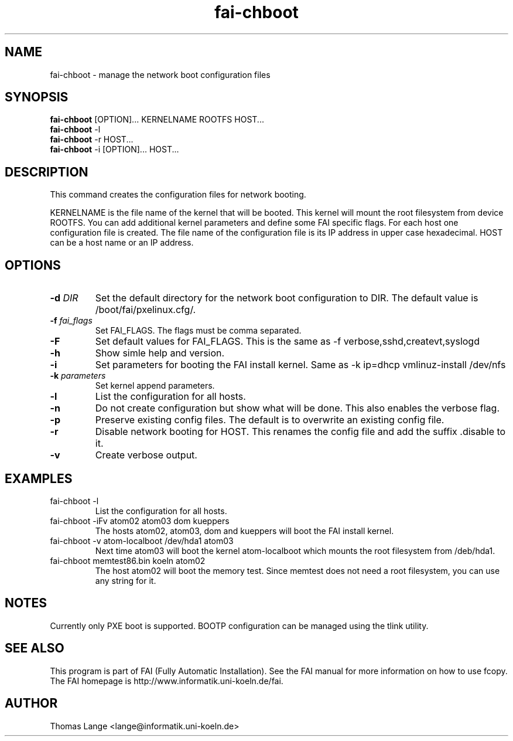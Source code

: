 .\"                                      Hey, EMACS: -*- nroff -*-
.TH fai-chboot 8 "27 may 2003" "FAI 2.4.2"
.SH NAME
fai-chboot \- manage the network boot configuration files
.SH SYNOPSIS
.B fai-chboot
[OPTION]... KERNELNAME ROOTFS HOST...
.br
.B fai-chboot
-l
.br
.B fai-chboot
-r HOST...
.br
.B fai-chboot
-i [OPTION]... HOST...
.SH DESCRIPTION
This command creates the configuration files for network booting.

KERNELNAME is the file name of the kernel that will be booted. This
kernel will mount the root filesystem from device ROOTFS. You can add
additional kernel parameters and define some FAI specific flags. For
each host one configuration file is created. The file name of the
configuration file is its IP address in upper case hexadecimal. HOST
can be a host name or an IP address.

.SH OPTIONS
.TP
.BI "\-d " DIR
Set the default directory for the network boot configuration to
DIR. The default value is /boot/fai/pxelinux.cfg/.
.TP
.BI "\-f " fai_flags
Set FAI_FLAGS. The flags must be comma separated.
.TP
.BI \-F
Set default values for FAI_FLAGS. This is the same as -f
verbose,sshd,createvt,syslogd
.TP
.B \-h
Show simle help and version.
.TP
.B \-i
Set parameters for booting the FAI install kernel. Same as -k ip=dhcp vmlinuz-install /dev/nfs
.TP
.BI "\-k " parameters
Set kernel append parameters.
.TP
.B \-l
List the configuration for all hosts.
.TP
.B \-n
Do not create configuration but show what will be done. This also
enables the verbose flag.
.TP
.B \-p
Preserve existing config files. The default is to overwrite an
existing config file.
.TP
.B \-r
Disable network booting for HOST. This renames the config file and add
the suffix .disable to it.
.TP
.B \-v
Create verbose output.
.SH EXAMPLES
.TP
fai-chboot -l
List the configuration for all hosts.
.TP
fai-chboot -iFv atom02 atom03 dom kueppers
The hosts atom02, atom03, dom and kueppers will boot the FAI install kernel.
.TP
fai-chboot -v atom-localboot /dev/hda1 atom03 
Next time atom03 will boot the kernel atom-localboot which mounts the
root filesystem from /deb/hda1.
.TP
fai-chboot memtest86.bin koeln atom02
The host atom02 will boot the memory test. Since memtest does not need
a root filesystem, you can use any string for it.

.SH NOTES
Currently only PXE boot is supported. BOOTP configuration can be
managed using the tlink utility.

.SH SEE ALSO
.br
This program is part of FAI (Fully Automatic Installation).  See the FAI manual
for more information on how to use fcopy.  The FAI homepage is http://www.informatik.uni-koeln.de/fai.

.SH AUTHOR
Thomas Lange <lange@informatik.uni-koeln.de>
